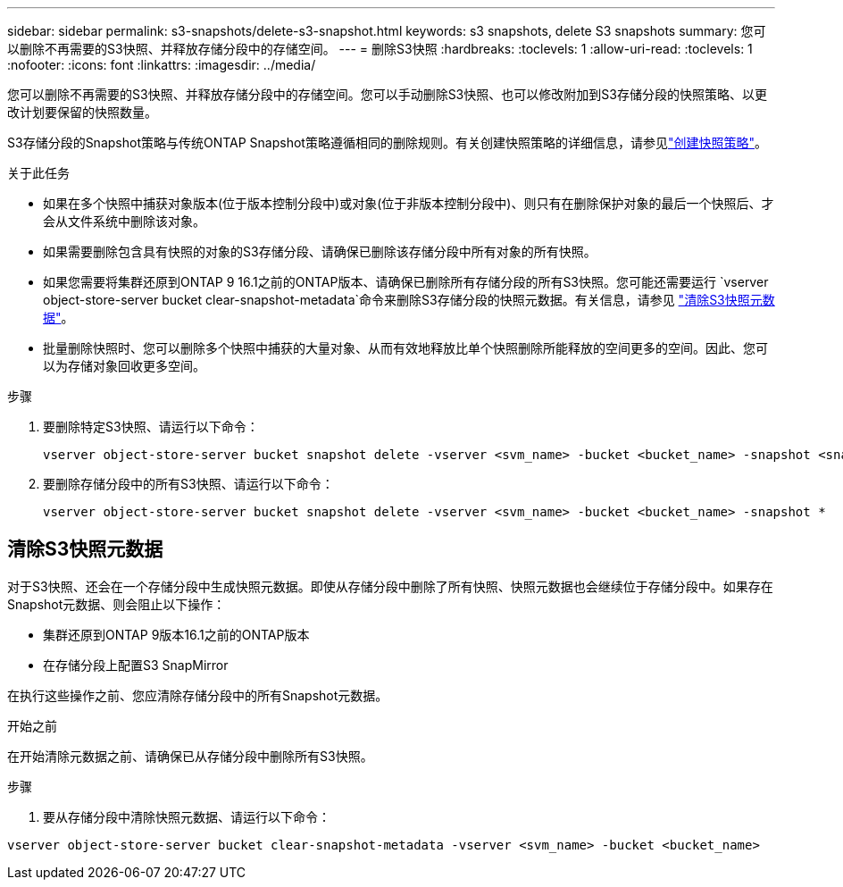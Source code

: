 ---
sidebar: sidebar 
permalink: s3-snapshots/delete-s3-snapshot.html 
keywords: s3 snapshots, delete S3 snapshots 
summary: 您可以删除不再需要的S3快照、并释放存储分段中的存储空间。 
---
= 删除S3快照
:hardbreaks:
:toclevels: 1
:allow-uri-read: 
:toclevels: 1
:nofooter: 
:icons: font
:linkattrs: 
:imagesdir: ../media/


[role="lead"]
您可以删除不再需要的S3快照、并释放存储分段中的存储空间。您可以手动删除S3快照、也可以修改附加到S3存储分段的快照策略、以更改计划要保留的快照数量。

S3存储分段的Snapshot策略与传统ONTAP Snapshot策略遵循相同的删除规则。有关创建快照策略的详细信息，请参见link:../data-protection/create-snapshot-policy-task.html["创建快照策略"]。

.关于此任务
* 如果在多个快照中捕获对象版本(位于版本控制分段中)或对象(位于非版本控制分段中)、则只有在删除保护对象的最后一个快照后、才会从文件系统中删除该对象。
* 如果需要删除包含具有快照的对象的S3存储分段、请确保已删除该存储分段中所有对象的所有快照。
* 如果您需要将集群还原到ONTAP 9 16.1之前的ONTAP版本、请确保已删除所有存储分段的所有S3快照。您可能还需要运行 `vserver object-store-server bucket clear-snapshot-metadata`命令来删除S3存储分段的快照元数据。有关信息，请参见 link:../s3-snapshots/delete-s3-snapshot.html#clear-s3-snapshots-metadata["清除S3快照元数据"]。
* 批量删除快照时、您可以删除多个快照中捕获的大量对象、从而有效地释放比单个快照删除所能释放的空间更多的空间。因此、您可以为存储对象回收更多空间。


.步骤
. 要删除特定S3快照、请运行以下命令：
+
[listing]
----
vserver object-store-server bucket snapshot delete -vserver <svm_name> -bucket <bucket_name> -snapshot <snapshot_name>
----
. 要删除存储分段中的所有S3快照、请运行以下命令：
+
[listing]
----
vserver object-store-server bucket snapshot delete -vserver <svm_name> -bucket <bucket_name> -snapshot *
----




== 清除S3快照元数据

对于S3快照、还会在一个存储分段中生成快照元数据。即使从存储分段中删除了所有快照、快照元数据也会继续位于存储分段中。如果存在Snapshot元数据、则会阻止以下操作：

* 集群还原到ONTAP 9版本16.1之前的ONTAP版本
* 在存储分段上配置S3 SnapMirror


在执行这些操作之前、您应清除存储分段中的所有Snapshot元数据。

.开始之前
在开始清除元数据之前、请确保已从存储分段中删除所有S3快照。

.步骤
. 要从存储分段中清除快照元数据、请运行以下命令：


[listing]
----
vserver object-store-server bucket clear-snapshot-metadata -vserver <svm_name> -bucket <bucket_name>
----